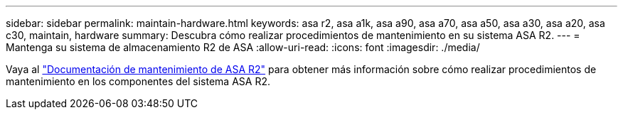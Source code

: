 ---
sidebar: sidebar 
permalink: maintain-hardware.html 
keywords: asa r2, asa a1k, asa a90, asa a70, asa a50, asa a30, asa a20, asa c30, maintain, hardware 
summary: Descubra cómo realizar procedimientos de mantenimiento en su sistema ASA R2. 
---
= Mantenga su sistema de almacenamiento R2 de ASA
:allow-uri-read: 
:icons: font
:imagesdir: ./media/


[role="lead"]
Vaya al https://docs.netapp.com/us-en/ontap-systems/asa-r2-landing-maintain/index.html["Documentación de mantenimiento de ASA R2"^] para obtener más información sobre cómo realizar procedimientos de mantenimiento en los componentes del sistema ASA R2.
